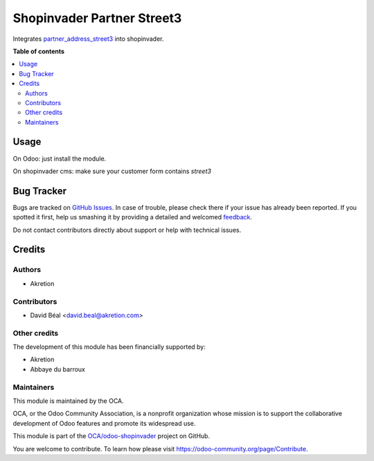 ===========================
Shopinvader Partner Street3
===========================

.. !!!!!!!!!!!!!!!!!!!!!!!!!!!!!!!!!!!!!!!!!!!!!!!!!!!!
   !! This file is generated by oca-gen-addon-readme !!
   !! changes will be overwritten.                   !!
   !!!!!!!!!!!!!!!!!!!!!!!!!!!!!!!!!!!!!!!!!!!!!!!!!!!!

.. |badge1| image:: https://img.shields.io/badge/maturity-Beta-yellow.png
    :target: https://odoo-community.org/page/development-status
    :alt: Beta
.. |badge2| image:: https://img.shields.io/badge/licence-AGPL--3-blue.png
    :target: http://www.gnu.org/licenses/agpl-3.0-standalone.html
    :alt: License: AGPL-3
.. |badge3| image:: https://img.shields.io/badge/github-OCA%2Fodoo--shopinvader-lightgray.png?logo=github
    :target: https://github.com/OCA/odoo-shopinvader/tree/10.0/shopinvader_partner_address_street3
    :alt: OCA/odoo-shopinvader
.. |badge4| image:: https://img.shields.io/badge/weblate-Translate%20me-F47D42.png
    :target: https://translation.odoo-community.org/projects/odoo-shopinvader-10-0/odoo-shopinvader-10-0-shopinvader_partner_address_street3
    :alt: Translate me on Weblate

|badge1| |badge2| |badge3| |badge4| 

Integrates `partner_address_street3 <https://github.com/OCA/partner-contact/tree/10.0/partner_address_street3>`_ into shopinvader.

**Table of contents**

.. contents::
   :local:

Usage
=====

On Odoo: just install the module.

On shopinvader cms: make sure your customer form contains `street3`

Bug Tracker
===========

Bugs are tracked on `GitHub Issues <https://github.com/OCA/odoo-shopinvader/issues>`_.
In case of trouble, please check there if your issue has already been reported.
If you spotted it first, help us smashing it by providing a detailed and welcomed
`feedback <https://github.com/OCA/odoo-shopinvader/issues/new?body=module:%20shopinvader_partner_address_street3%0Aversion:%2010.0%0A%0A**Steps%20to%20reproduce**%0A-%20...%0A%0A**Current%20behavior**%0A%0A**Expected%20behavior**>`_.

Do not contact contributors directly about support or help with technical issues.

Credits
=======

Authors
~~~~~~~

* Akretion

Contributors
~~~~~~~~~~~~

* David Béal <david.beal@akretion.com>

Other credits
~~~~~~~~~~~~~

The development of this module has been financially supported by:

* Akretion
* Abbaye du barroux

Maintainers
~~~~~~~~~~~

This module is maintained by the OCA.

.. image:: https://odoo-community.org/logo.png
   :alt: Odoo Community Association
   :target: https://odoo-community.org

OCA, or the Odoo Community Association, is a nonprofit organization whose
mission is to support the collaborative development of Odoo features and
promote its widespread use.

This module is part of the `OCA/odoo-shopinvader <https://github.com/OCA/odoo-shopinvader/tree/10.0/shopinvader_partner_address_street3>`_ project on GitHub.

You are welcome to contribute. To learn how please visit https://odoo-community.org/page/Contribute.
